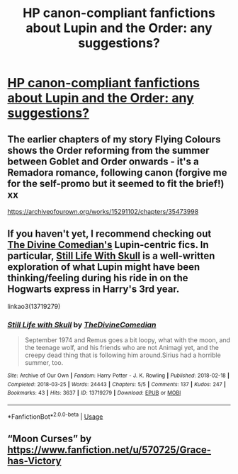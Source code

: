 #+TITLE: HP canon-compliant fanfictions about Lupin and the Order: any suggestions?

* [[/r/FanFiction/comments/fsz96f/hp_canoncompliant_fanfictions_about_lupin_and_the/][HP canon-compliant fanfictions about Lupin and the Order: any suggestions?]]
:PROPERTIES:
:Author: Fra_V
:Score: 3
:DateUnix: 1588549080.0
:DateShort: 2020-May-04
:FlairText: Lupin and OotP ffs
:END:

** The earlier chapters of my story Flying Colours shows the Order reforming from the summer between Goblet and Order onwards - it's a Remadora romance, following canon (forgive me for the self-promo but it seemed to fit the brief!) xx

[[https://archiveofourown.org/works/15291102/chapters/35473998]]
:PROPERTIES:
:Score: 2
:DateUnix: 1588610416.0
:DateShort: 2020-May-04
:END:


** If you haven't yet, I recommend checking out [[https://archiveofourown.org/users/TheDivineComedian/pseuds/TheDivineComedian/works?fandom_id=136512][The Divine Comedian's]] Lupin-centric fics. In particular, [[https://archiveofourown.org/works/13719279/][Still Life With Skull]] is a well-written exploration of what Lupin might have been thinking/feeling during his ride in on the Hogwarts express in Harry's 3rd year.

linkao3(13719279)
:PROPERTIES:
:Author: chiruochiba
:Score: 1
:DateUnix: 1588559274.0
:DateShort: 2020-May-04
:END:

*** [[https://archiveofourown.org/works/13719279][*/Still Life with Skull/*]] by [[https://www.archiveofourown.org/users/TheDivineComedian/pseuds/TheDivineComedian][/TheDivineComedian/]]

#+begin_quote
  September 1974 and Remus goes a bit loopy, what with the moon, and the teenage wolf, and his friends who are not Animagi yet, and the creepy dead thing that is following him around.Sirius had a horrible summer, too.
#+end_quote

^{/Site/:} ^{Archive} ^{of} ^{Our} ^{Own} ^{*|*} ^{/Fandom/:} ^{Harry} ^{Potter} ^{-} ^{J.} ^{K.} ^{Rowling} ^{*|*} ^{/Published/:} ^{2018-02-18} ^{*|*} ^{/Completed/:} ^{2018-03-25} ^{*|*} ^{/Words/:} ^{24443} ^{*|*} ^{/Chapters/:} ^{5/5} ^{*|*} ^{/Comments/:} ^{137} ^{*|*} ^{/Kudos/:} ^{247} ^{*|*} ^{/Bookmarks/:} ^{43} ^{*|*} ^{/Hits/:} ^{3637} ^{*|*} ^{/ID/:} ^{13719279} ^{*|*} ^{/Download/:} ^{[[https://archiveofourown.org/downloads/13719279/Still%20Life%20with%20Skull.epub?updated_at=1548372047][EPUB]]} ^{or} ^{[[https://archiveofourown.org/downloads/13719279/Still%20Life%20with%20Skull.mobi?updated_at=1548372047][MOBI]]}

--------------

*FanfictionBot*^{2.0.0-beta} | [[https://github.com/tusing/reddit-ffn-bot/wiki/Usage][Usage]]
:PROPERTIES:
:Author: FanfictionBot
:Score: 1
:DateUnix: 1588559296.0
:DateShort: 2020-May-04
:END:


** “Moon Curses” by [[https://www.fanfiction.net/u/570725/Grace-has-Victory]]
:PROPERTIES:
:Author: ceplma
:Score: 1
:DateUnix: 1588592959.0
:DateShort: 2020-May-04
:END:
